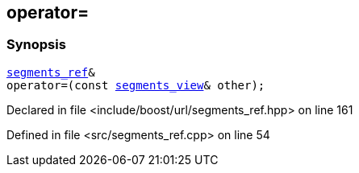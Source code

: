 :relfileprefix: ../../../
[#8AA094E2773B4FCF3C8537693945F6208B80ADAE]
== operator=



=== Synopsis

[source,cpp,subs="verbatim,macros,-callouts"]
----
xref:reference/boost/urls/segments_ref.adoc[segments_ref]&
operator=(const xref:reference/boost/urls/segments_view.adoc[segments_view]& other);
----

Declared in file <include/boost/url/segments_ref.hpp> on line 161

Defined in file <src/segments_ref.cpp> on line 54

